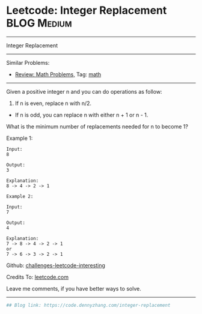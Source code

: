 * Leetcode: Integer Replacement                                              :BLOG:Medium:
#+STARTUP: showeverything
#+OPTIONS: toc:nil \n:t ^:nil creator:nil d:nil
:PROPERTIES:
:type:     math
:END:
---------------------------------------------------------------------
Integer Replacement
---------------------------------------------------------------------
Similar Problems:
- [[https://code.dennyzhang.com/review-math][Review: Math Problems,]] Tag: [[https://code.dennyzhang.com/tag/math][math]]
---------------------------------------------------------------------
Given a positive integer n and you can do operations as follow:

1. If n is even, replace n with n/2.
- If n is odd, you can replace n with either n + 1 or n - 1.

What is the minimum number of replacements needed for n to become 1?

Example 1:
#+BEGIN_EXAMPLE
Input:
8

Output:
3

Explanation:
8 -> 4 -> 2 -> 1
#+END_EXAMPLE

#+BEGIN_EXAMPLE
Example 2:

Input:
7

Output:
4

Explanation:
7 -> 8 -> 4 -> 2 -> 1
or
7 -> 6 -> 3 -> 2 -> 1
#+END_EXAMPLE

Github: [[https://github.com/DennyZhang/challenges-leetcode-interesting/tree/master/problems/integer-replacement][challenges-leetcode-interesting]]

Credits To: [[https://leetcode.com/problems/integer-replacement/description/][leetcode.com]]

Leave me comments, if you have better ways to solve.
---------------------------------------------------------------------

#+BEGIN_SRC python
## Blog link: https://code.dennyzhang.com/integer-replacement

#+END_SRC

